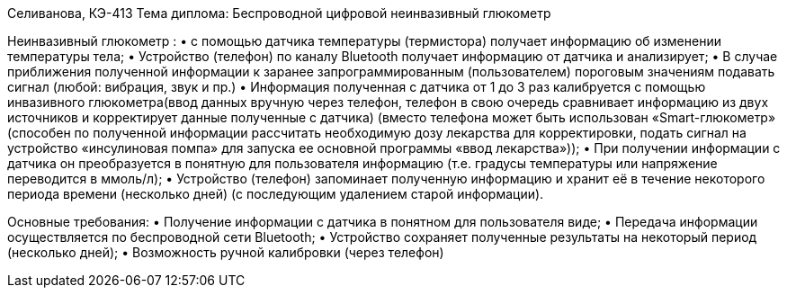 Селиванова, КЭ-413
Тема диплома: Беспроводной цифровой неинвазивный глюкометр


Неинвазивный глюкометр :
•	с помощью датчика температуры (термистора) получает информацию об изменении температуры тела;
•	Устройство (телефон) по каналу Bluetooth получает информацию от датчика и анализирует;
•	В случае приближения полученной информации к заранее запрограммированным (пользователем) пороговым значениям подавать сигнал (любой: вибрация, звук и пр.)
•	Информация полученная с датчика от 1 до 3 раз калибруется с помощью инвазивного глюкометра(ввод данных вручную через телефон, телефон в свою очередь сравнивает информацию из двух источников и корректирует данные полученные с датчика) (вместо телефона может быть использован «Smart-глюкометр» (способен по полученной информации рассчитать необходимую дозу лекарства для корректировки, подать сигнал на устройство «инсулиновая помпа» для  запуска ее основной программы «ввод лекарства»));
•	При получении информации с датчика он преобразуется в понятную для пользователя информацию (т.е. градусы температуры или напряжение переводится в ммоль/л);
•	Устройство (телефон) запоминает полученную информацию и хранит её в течение некоторого периода времени (несколько дней) (с последующим удалением старой информации).

Основные требования:
•	Получение информации с датчика в понятном для пользователя виде;
•	Передача информации осуществляется по беспроводной сети Bluetooth;
•	Устройство сохраняет полученные результаты на некоторый период (несколько дней);
•	Возможность ручной калибровки (через телефон)

